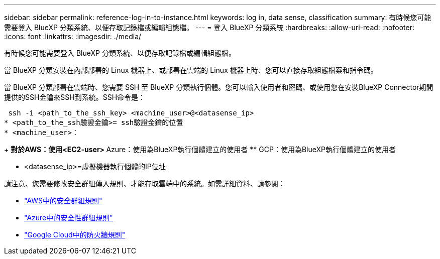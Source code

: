 ---
sidebar: sidebar 
permalink: reference-log-in-to-instance.html 
keywords: log in, data sense, classification 
summary: 有時候您可能需要登入 BlueXP 分類系統、以便存取記錄檔或編輯組態檔。 
---
= 登入 BlueXP 分類系統
:hardbreaks:
:allow-uri-read: 
:nofooter: 
:icons: font
:linkattrs: 
:imagesdir: ./media/


[role="lead"]
有時候您可能需要登入 BlueXP 分類系統、以便存取記錄檔或編輯組態檔。

當 BlueXP 分類安裝在內部部署的 Linux 機器上、或部署在雲端的 Linux 機器上時、您可以直接存取組態檔案和指令碼。

當 BlueXP 分類部署在雲端時、您需要 SSH 至 BlueXP 分類執行個體。您可以輸入使用者和密碼、或使用您在安裝BlueXP Connector期間提供的SSH金鑰來SSH到系統。SSH命令是：

 ssh -i <path_to_the_ssh_key> <machine_user>@<datasense_ip>
* <path_to_the_ssh驗證金鑰>= ssh驗證金鑰的位置
* <machine_user>：
+
** 對於AWS：使用<EC2-user>
** Azure：使用為BlueXP執行個體建立的使用者
** GCP：使用為BlueXP執行個體建立的使用者


* <datasense_ip>=虛擬機器執行個體的IP位址


請注意、您需要修改安全群組傳入規則、才能存取雲端中的系統。如需詳細資料、請參閱：

* https://docs.netapp.com/us-en/bluexp-setup-admin/reference-ports-aws.html["AWS中的安全群組規則"^]
* https://docs.netapp.com/us-en/bluexp-setup-admin/reference-ports-azure.html["Azure中的安全性群組規則"^]
* https://docs.netapp.com/us-en/bluexp-setup-admin/reference-ports-gcp.html["Google Cloud中的防火牆規則"^]

